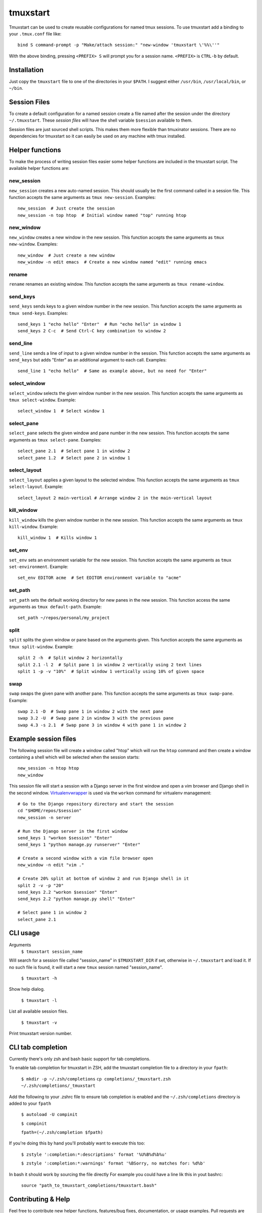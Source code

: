 tmuxstart
=========

Tmuxstart can be used to create reusable configurations for named tmux
sessions.  To use tmuxstart add a binding to your ``.tmux.conf`` file like::

    bind S command-prompt -p "Make/attach session:" "new-window 'tmuxstart \'%%\''"

With the above binding, pressing ``<PREFIX> S`` will prompt you for a session
name.  ``<PREFIX>`` is ``CTRL-b`` by default.


Installation
------------

Just copy the ``tmuxstart`` file to one of the directories in your ``$PATH``.
I suggest either ``/usr/bin``, ``/usr/local/bin``, or ``~/bin``.


Session Files
-------------

To create a default configuration for a named session create a file named after
the session under the directory ``~/.tmuxstart``.  These *session files* will
have the shell variable ``$session`` available to them.

Session files are just sourced shell scripts.  This makes them more flexible
than tmuxinator sessions.  There are no dependencies for tmuxstart so it can
easily be used on any machine with tmux installed.


Helper functions
----------------

To make the process of writing session files easier some helper functions are
included in the tmuxstart script.  The available helper functions are:

new_session
~~~~~~~~~~~
``new_session`` creates a new auto-named session.  This should usually be the
first command called in a session file.  This function accepts the same
arguments as ``tmux new-session``.  Examples::

    new_session  # Just create the session
    new_session -n top htop  # Initial window named "top" running htop

new_window
~~~~~~~~~~~
``new_window`` creates a new window in the new session.  This function accepts
the same arguments as ``tmux new-window``.  Examples::

    new_window  # Just create a new window
    new_window -n edit emacs  # Create a new window named "edit" running emacs

rename
~~~~~~
``rename`` renames an existing window.  This function accepts the same arguments
as ``tmux rename-window``.

send_keys
~~~~~~~~~
``send_keys`` sends keys to a given window number in the new session.  This
function accepts the same arguments as ``tmux send-keys``.  Examples::

    send_keys 1 "echo hello" "Enter"  # Run "echo hello" in window 1
    send_keys 2 C-c  # Send Ctrl-C key combination to window 2

send_line
~~~~~~~~~
``send_line`` sends a line of input to a given window number in the session.
This function accepts the same arguments as ``send_keys`` but adds "Enter" as
an additional argument to each call. Examples::

    send_line 1 "echo hello"  # Same as example above, but no need for "Enter"

select_window
~~~~~~~~~~~~~
``select_window`` selects the given window number in the new session.  This
function accepts the same arguments as ``tmux select-window``.  Example::

    select_window 1  # Select window 1

select_pane
~~~~~~~~~~~
``select_pane`` selects the given window and pane number in the new session.
This function accepts the same arguments as ``tmux select-pane``.  Examples::

    select_pane 2.1  # Select pane 1 in window 2
    select_pane 1.2  # Select pane 2 in window 1

select_layout
~~~~~~~~~~~~~
``select_layout`` applies a given layout to the selected window.  This
function accepts the same arguments as ``tmux select-layout``.  Example::

    select_layout 2 main-vertical # Arrange window 2 in the main-vertical layout

kill_window
~~~~~~~~~~~
``kill_window`` kills the given window number in the new session.  This
function accepts the same arguments as ``tmux kill-window``.  Example::

    kill_window 1  # Kills window 1

set_env
~~~~~~~
``set_env`` sets an environment variable for the new session.  This function
accepts the same arguments as ``tmux set-environment``.  Example::

    set_env EDITOR acme  # Set EDITOR environment variable to "acme"

set_path
~~~~~~~~
``set_path`` sets the default working directory for new panes in the new
session.  This function access the same arguments as ``tmux default-path``.
Example::

    set_path ~/repos/personal/my_project

split
~~~~~
``split`` splits the given window or pane based on the arguments given.  This
function accepts the same arguments as ``tmux split-window``.  Example::

    split 2 -h  # Split window 2 horizontally
    split 2.1 -l 2  # Split pane 1 in window 2 vertically using 2 text lines
    split 1 -p -v "10%"  # Split window 1 vertically using 10% of given space


swap
~~~~
``swap`` swaps the given pane with another pane.  This function accepts the
same arguments as ``tmux swap-pane``.  Example::

    swap 2.1 -D  # Swap pane 1 in window 2 with the next pane
    swap 3.2 -U  # Swap pane 2 in window 3 with the previous pane
    swap 4.3 -s 2.1  # Swap pane 3 in window 4 with pane 1 in window 2


Example session files
---------------------

The following session file will create a window called "htop" which will run
the ``htop`` command and then create a window containing a shell which will be
selected when the session starts::

    new_session -n htop htop
    new_window

This session file will start a session with a Django server in the first
window and open a vim browser and Django shell in the second window.
`Virtualenvwrapper`_ is used via the ``workon`` command for virtualenv
management::

    # Go to the Django repository directory and start the session
    cd "$HOME/repos/$session"
    new_session -n server

    # Run the Django server in the first window
    send_keys 1 "workon $session" "Enter"
    send_keys 1 "python manage.py runserver" "Enter"

    # Create a second window with a vim file browser open
    new_window -n edit "vim ."

    # Create 20% split at bottom of window 2 and run Django shell in it
    split 2 -v -p "20"
    send_keys 2.2 "workon $session" "Enter"
    send_keys 2.2 "python manage.py shell" "Enter"

    # Select pane 1 in window 2
    select_pane 2.1


CLI usage
---------------------

Arguments
    ``$ tmuxstart session_name``

Will search for a session file called "session_name" in ``$TMUXSTART_DIR`` if
set, otherwise in ``~/.tmuxstart`` and load it.  If no such file is found, it
will start a new ``tmux`` session named "session_name".

    ``$ tmuxstart -h``

Show help dialog.

    ``$ tmuxstart -l``

List all available session files.

    ``$ tmuxstart -v``

Print tmuxstart version number.

CLI tab completion
-------------------

Currently there's only zsh and bash basic support for tab completions.

To enable tab completion for tmuxstart in ZSH, add the tmuxstart completion file
to a directory in your ``fpath``:

    ``$ mkdir -p ~/.zsh/completions``
    ``cp completions/_tmuxstart.zsh ~/.zsh/completions/_tmuxstart``

Add the following to your .zshrc file to ensure tab completion is enabled and
the ``~/.zsh/completions`` directory is added to your ``fpath``

    ``$ autoload -U compinit``

    ``$ compinit``

    ``fpath=(~/.zsh/completion $fpath)``

If you're doing this by hand you'll probably want to execute this too:

    ``$ zstyle ':completion:*:descriptions' format '%U%B%d%b%u'``

    ``$ zstyle ':completion:*:warnings' format '%BSorry, no matches for: %d%b'``


In bash it should work by sourcing the file directly
For example you could have a line lik this in yout bashrc:

    ``source "path_to_tmuxstart_completions/tmuxstart.bash"``

Contributing & Help
-------------------

Feel free to contribute new helper functions, features/bug fixes,
documentation, or usage examples.  Pull requests are welcome.

If you need help please open an issue, or comment on my
`tmuxstart announcement`_ if you find a bug or you need help with tmuxstart.


License
-------

Tmuxstart is provided under an MIT license: http://th.mit-license.org/2012


Related Projects
----------------

Inspirations and similar projects:

- `tmuxinator`_
- `teamocil`_


.. _virtualenvwrapper: http://www.doughellmann.com/projects/virtualenvwrapper/
.. _tmuxstart announcement: http://treyhunner.com/2012/12/tmuxstart/
.. _tmuxinator: https://github.com/aziz/tmuxinator
.. _teamocil: https://github.com/remiprev/teamocil
